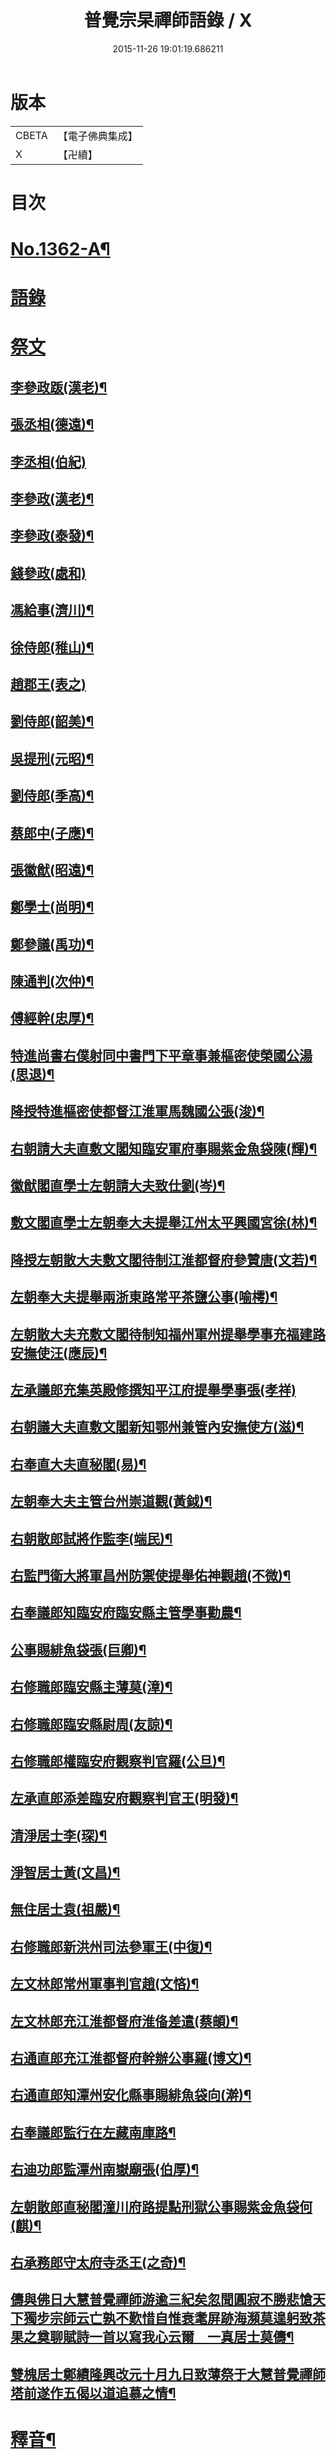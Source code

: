 #+TITLE: 普覺宗杲禪師語錄 / X
#+DATE: 2015-11-26 19:01:19.686211
* 版本
 |     CBETA|【電子佛典集成】|
 |         X|【卍續】    |

* 目次
* [[file:KR6q0296_001.txt::001-0621a1][No.1362-A¶]]
* [[file:KR6q0296_001.txt::001-0621a8][語錄]]
* [[file:KR6q0296_002.txt::002-0635a3][祭文]]
** [[file:KR6q0296_002.txt::002-0635a4][李參政䟦(漢老)¶]]
** [[file:KR6q0296_002.txt::002-0635a14][張丞相(德遠)¶]]
** [[file:KR6q0296_002.txt::002-0635a21][李丞相(伯紀)]]
** [[file:KR6q0296_002.txt::0635b9][李參政(漢老)¶]]
** [[file:KR6q0296_002.txt::0635b22][李參政(泰發)¶]]
** [[file:KR6q0296_002.txt::0635b24][錢參政(處和)]]
** [[file:KR6q0296_002.txt::0635c11][馮給事(濟川)¶]]
** [[file:KR6q0296_002.txt::0635c21][徐侍郎(稚山)¶]]
** [[file:KR6q0296_002.txt::0635c24][趙郡王(表之)]]
** [[file:KR6q0296_002.txt::0636a5][劉侍郎(韶美)¶]]
** [[file:KR6q0296_002.txt::0636a11][吳提刑(元昭)¶]]
** [[file:KR6q0296_002.txt::0636a18][劉侍郎(季高)¶]]
** [[file:KR6q0296_002.txt::0636a21][蔡郎中(子應)¶]]
** [[file:KR6q0296_002.txt::0636b2][張徽猷(昭遠)¶]]
** [[file:KR6q0296_002.txt::0636b8][鄭學士(尚明)¶]]
** [[file:KR6q0296_002.txt::0636b19][鄭參議(禹功)¶]]
** [[file:KR6q0296_002.txt::0636c3][陳通判(次仲)¶]]
** [[file:KR6q0296_002.txt::0636c12][傅經幹(忠厚)¶]]
** [[file:KR6q0296_002.txt::0636c18][特進尚書右僕射同中書門下平章事兼樞密使榮國公湯(思退)¶]]
** [[file:KR6q0296_002.txt::0637a6][降授特進樞密使都督江淮軍馬魏國公張(浚)¶]]
** [[file:KR6q0296_002.txt::0637a12][右朝請大夫直敷文閣知臨安軍府事賜紫金魚袋陳(輝)¶]]
** [[file:KR6q0296_002.txt::0637a18][徽猷閣直學士左朝請大夫致仕劉(岑)¶]]
** [[file:KR6q0296_002.txt::0637b9][敷文閣直學士左朝奉大夫提舉江州太平興國宮徐(林)¶]]
** [[file:KR6q0296_002.txt::0637b17][降授左朝散大夫敷文閣待制江淮都督府參贊唐(文若)¶]]
** [[file:KR6q0296_002.txt::0637c7][左朝奉大夫提舉兩浙東路常平茶鹽公事(喻樗)¶]]
** [[file:KR6q0296_002.txt::0637c14][左朝散大夫充敷文閣待制知福州軍州提舉學事充福建路安撫使汪(應辰)¶]]
** [[file:KR6q0296_002.txt::0637c21][左承議郎充集英殿修撰知平江府提舉學事張(孝祥)]]
** [[file:KR6q0296_002.txt::0638a9][右朝議大夫直敷文閣新知鄂州兼管內安撫使方(滋)¶]]
** [[file:KR6q0296_002.txt::0638a22][右奉直大夫直秘閣(易)¶]]
** [[file:KR6q0296_002.txt::0638b10][左朝奉大夫主管台州崇道觀(黃鉞)¶]]
** [[file:KR6q0296_002.txt::0638b20][右朝散郎試將作監李(端民)¶]]
** [[file:KR6q0296_002.txt::0638c22][右監門衛大將軍昌州防禦使提舉佑神觀趙(不微)¶]]
** [[file:KR6q0296_002.txt::0639a5][右奉議郎知臨安府臨安縣主管學事勸農¶]]
** [[file:KR6q0296_002.txt::0639a6][公事賜緋魚袋張(巨卿)¶]]
** [[file:KR6q0296_002.txt::0639a7][右修職郎臨安縣主薄莫(漳)¶]]
** [[file:KR6q0296_002.txt::0639a8][右修職郎臨安縣尉周(友諒)¶]]
** [[file:KR6q0296_002.txt::0639a19][右修職郎權臨安府觀察判官羅(公旦)¶]]
** [[file:KR6q0296_002.txt::0639b20][左承直郎添差臨安府觀察判官王(明發)¶]]
** [[file:KR6q0296_002.txt::0639c4][清淨居士李(琛)¶]]
** [[file:KR6q0296_002.txt::0639c19][淨智居士黃(文昌)¶]]
** [[file:KR6q0296_002.txt::0640a10][無住居士袁(祖嚴)¶]]
** [[file:KR6q0296_002.txt::0640a17][右修職郎新洪州司法參軍王(中復)¶]]
** [[file:KR6q0296_002.txt::0640b9][左文林郎常州軍事判官趙(文悋)¶]]
** [[file:KR6q0296_002.txt::0640b16][左文林郎充江淮都督府淮俻差遣(蔡頔)¶]]
** [[file:KR6q0296_002.txt::0640c3][右通直郎充江淮都督府幹辦公事羅(博文)¶]]
** [[file:KR6q0296_002.txt::0640c21][右通直郎知潭州安化縣事賜緋魚袋向(澣)¶]]
** [[file:KR6q0296_002.txt::0641a9][右奉議郎監行在左藏南庫路¶]]
** [[file:KR6q0296_002.txt::0641a17][右迪功郎監潭州南嶽廟張(伯厚)¶]]
** [[file:KR6q0296_002.txt::0641b3][左朝散郎直秘閣潼川府路提點刑獄公事賜紫金魚袋何(麒)¶]]
** [[file:KR6q0296_002.txt::0641b12][右承務郎守太府寺丞王(之奇)¶]]
** [[file:KR6q0296_002.txt::0641c6][儔與佛日大慧普覺禪師游逾三紀矣忽聞圓寂不勝悲愴天下獨步宗師云亡孰不歎惜自惟衰耄屏跡海瀕莫遑躬致茶果之奠聊賦詩一首以寫我心云爾　一真居士莫儔¶]]
** [[file:KR6q0296_002.txt::0641c10][雙槐居士鄭績隆興改元十月九日致薄祭于大慧普覺禪師塔前遂作五偈以道追慕之情¶]]
* [[file:KR6q0296_002.txt::0642a4][釋音¶]]
* [[file:KR6q0296_002.txt::0642a10][讚方外道友¶]]
** [[file:KR6q0296_002.txt::0642a11][紫巖居士𦘕像讚(并序)¶]]
** [[file:KR6q0296_002.txt::0642b10][侍郎胡公(明仲)𦘕像讚¶]]
** [[file:KR6q0296_002.txt::0642b17][游運幹(蕭卿)𦘕像讚¶]]
** [[file:KR6q0296_002.txt::0642b22][安撫劉公(方明)𦘕像讚¶]]
** [[file:KR6q0296_002.txt::0642c6][直閣向公(宣卿)𦘕像讚(并序)¶]]
** [[file:KR6q0296_002.txt::0642c24][又野服像讚(并序)¶]]
** [[file:KR6q0296_002.txt::0643a19][峴山居士徐顯謨𦘕像讚¶]]
** [[file:KR6q0296_002.txt::0643b4][同前¶]]
** [[file:KR6q0296_002.txt::0643b11][張徽猷(昭遠)𦘕像讚¶]]
** [[file:KR6q0296_002.txt::0643b14][覺明居士夏運使𦘕像讚¶]]
** [[file:KR6q0296_002.txt::0643b18][向侍郎𦘕像讚¶]]
** [[file:KR6q0296_002.txt::0643b21][劉通判(彥冲)𦘕像讚¶]]
** [[file:KR6q0296_002.txt::0643b23][郭縣丞𦘕像讚¶]]
** [[file:KR6q0296_002.txt::0643c4][徐和仲𦘕像讚¶]]
** [[file:KR6q0296_002.txt::0643c9][徐明叔𦘕像讚¶]]
** [[file:KR6q0296_002.txt::0643c13][同前¶]]
** [[file:KR6q0296_002.txt::0643c20][李總幹𦘕像讚¶]]
** [[file:KR6q0296_002.txt::0643c24][路撿法𦘕像讚]]
** [[file:KR6q0296_002.txt::0644a5][本閑居士𦘕像讚¶]]
** [[file:KR6q0296_002.txt::0644a10][榮侍郎𦘕像讚¶]]
** [[file:KR6q0296_002.txt::0644a14][方經略敷文𦘕像讚¶]]
** [[file:KR6q0296_002.txt::0644a17][無相居士𦘕像讚¶]]
** [[file:KR6q0296_002.txt::0644a20][太虗居士𦘕像讚¶]]
** [[file:KR6q0296_002.txt::0644a24][趙觀察𦘕像讚¶]]
** [[file:KR6q0296_002.txt::0644b4][蘇知縣(甫明)𦘕像讚¶]]
** [[file:KR6q0296_002.txt::0644b7][孟監場(異夫)𦘕像讚¶]]
** [[file:KR6q0296_002.txt::0644b10][徐御藥𦘕像讚(号審觀居士)¶]]
** [[file:KR6q0296_002.txt::0644b13][歐陽總幹𦘕像讚¶]]
** [[file:KR6q0296_002.txt::0644b16][張都監𦘕像讚¶]]
** [[file:KR6q0296_002.txt::0644b19][李光祖𦘕像讚¶]]
** [[file:KR6q0296_002.txt::0644b24][陳逍遙𦘕像讚¶]]
** [[file:KR6q0296_002.txt::0644c3][無相居士𦘕杜少陵像求讚¶]]
** [[file:KR6q0296_002.txt::0644c5][方敷文𦘕東坡先生像求讚(二)¶]]
** [[file:KR6q0296_002.txt::0644c8][柯信甫𦘕像讚¶]]
** [[file:KR6q0296_002.txt::0644c11][覺苑冲長老求王承宣𦘕像讚¶]]
** [[file:KR6q0296_002.txt::0644c18][盧宣教𦘕像讚¶]]
** [[file:KR6q0296_002.txt::0644c21][歲寒居士張知府𦘕像讚¶]]
** [[file:KR6q0296_002.txt::0644c24][孫郎中求羅先生𦘕像讚]]
** [[file:KR6q0296_002.txt::0645a4][傅□□𦘕像讚¶]]
** [[file:KR6q0296_002.txt::0645a9][妙心居士𦘕像讚¶]]
** [[file:KR6q0296_002.txt::0645a12][王校正𦘕像讚¶]]
** [[file:KR6q0296_002.txt::0645a15][王子正𦘕像讚¶]]
** [[file:KR6q0296_002.txt::0645a18][王大授𦘕像讚¶]]
** [[file:KR6q0296_002.txt::0645a23][唐主管携先文𦘕像求讚¶]]
** [[file:KR6q0296_002.txt::0645b2][傅□□𦘕像讚¶]]
** [[file:KR6q0296_002.txt::0645b5][藺廷彥𦘕像讚¶]]
** [[file:KR6q0296_002.txt::0645b8][俞巡撿𦘕像讚¶]]
** [[file:KR6q0296_002.txt::0645b11][歐陽提幹𦘕像讚¶]]
** [[file:KR6q0296_002.txt::0645b14][羅國信𦘕像讚¶]]
** [[file:KR6q0296_002.txt::0645b17][錢計議𦘕像讚¶]]
** [[file:KR6q0296_002.txt::0645b20][鮑知府𦘕像讚¶]]
** [[file:KR6q0296_002.txt::0645b23][張太尉𦘕像讚¶]]
** [[file:KR6q0296_002.txt::0645c2][又作僧像求讚¶]]
** [[file:KR6q0296_002.txt::0645c4][董太尉𦘕像讚¶]]
** [[file:KR6q0296_002.txt::0645c7][湛淨居士𦘕像讚¶]]
** [[file:KR6q0296_002.txt::0645c9][妙觀居士𦘕像讚¶]]
** [[file:KR6q0296_002.txt::0645c11][李運使𦘕像讚¶]]
** [[file:KR6q0296_002.txt::0645c14][張侍郎𦘕像讚¶]]
** [[file:KR6q0296_002.txt::0645c18][趙知宗𦘕像讚¶]]
** [[file:KR6q0296_002.txt::0645c21][唐大夫𦘕像讚¶]]
** [[file:KR6q0296_002.txt::0645c24][徐侍郎𦘕像讚¶]]
** [[file:KR6q0296_002.txt::0646a5][幻住道人𦘕像讚¶]]
** [[file:KR6q0296_002.txt::0646a10][楊太保𦘕像讚¶]]
** [[file:KR6q0296_002.txt::0646a13][孫參政𦘕像讚¶]]
** [[file:KR6q0296_002.txt::0646a15][無垢居士張侍郎𦘕讚¶]]
** [[file:KR6q0296_002.txt::0646a19][雙槐居士鄭參議𦘕像讚¶]]
** [[file:KR6q0296_002.txt::0646a22][韓尚書𦘕像讚¶]]
** [[file:KR6q0296_002.txt::0646b2][錢侍郎𦘕像讚¶]]
** [[file:KR6q0296_002.txt::0646b7][妙圓居士張知府𦘕像讚¶]]
* [[file:KR6q0296_002.txt::0646b11][讚佛祖¶]]
** [[file:KR6q0296_002.txt::0646b12][釋迦出山相¶]]
** [[file:KR6q0296_002.txt::0646b14][文殊問疾(二)¶]]
** [[file:KR6q0296_002.txt::0646b17][入定觀音(二)¶]]
** [[file:KR6q0296_002.txt::0646b21][維摩居士(二)¶]]
** [[file:KR6q0296_002.txt::0646b24][觀音達磨相對像¶]]
** [[file:KR6q0296_002.txt::0646c3][九祖伏䭾密多尊者¶]]
** [[file:KR6q0296_002.txt::0646c6][初祖達磨大師(二)¶]]
** [[file:KR6q0296_002.txt::0646c10][二祖¶]]
** [[file:KR6q0296_002.txt::0646c12][六祖大鑑禪師¶]]
** [[file:KR6q0296_002.txt::0646c15][馬祖大寂禪師¶]]
** [[file:KR6q0296_002.txt::0646c17][龐居士(二)¶]]
** [[file:KR6q0296_002.txt::0646c21][布袋和尚(四)¶]]
** [[file:KR6q0296_002.txt::0647a7][臨濟和尚(三)¶]]
** [[file:KR6q0296_002.txt::0647a14][普化和尚¶]]
** [[file:KR6q0296_002.txt::0647a17][雪峯真覺禪師¶]]
** [[file:KR6q0296_002.txt::0647a20][法眼李王相對像¶]]
** [[file:KR6q0296_002.txt::0647a23][言法華¶]]
** [[file:KR6q0296_002.txt::0647b3][五祖和尚¶]]
** [[file:KR6q0296_002.txt::0647b6][圓悟禪師(四)¶]]
** [[file:KR6q0296_002.txt::0647b15][覺範洪禪師¶]]
** [[file:KR6q0296_002.txt::0647b20][死心和尚¶]]
** [[file:KR6q0296_002.txt::0647b22][佛燈珣和尚¶]]
** [[file:KR6q0296_002.txt::0647c2][南華昺和尚¶]]
** [[file:KR6q0296_002.txt::0647c5][牧庵忠和尚¶]]
** [[file:KR6q0296_002.txt::0647c9][和山方和尚¶]]
** [[file:KR6q0296_002.txt::0647c12][普照英和尚¶]]
** [[file:KR6q0296_002.txt::0647c17][普照欽和尚¶]]
** [[file:KR6q0296_002.txt::0647c20][佛日才和尚¶]]
** [[file:KR6q0296_002.txt::0647c22][普明和尚¶]]
** [[file:KR6q0296_002.txt::0648a3][泉州勝和尚¶]]
** [[file:KR6q0296_002.txt::0648a8][妙空佛海訥和尚¶]]
** [[file:KR6q0296_002.txt::0648a13][含清照和尚¶]]
** [[file:KR6q0296_002.txt::0648a15][天王光和尚¶]]
** [[file:KR6q0296_002.txt::0648a18][開善護和尚¶]]
** [[file:KR6q0296_002.txt::0648a21][南華明和尚¶]]
** [[file:KR6q0296_002.txt::0648a24][南安巖瑯和尚¶]]
** [[file:KR6q0296_002.txt::0648b3][玄沙昭和尚¶]]
** [[file:KR6q0296_002.txt::0648b6][慈雲祖和尚¶]]
** [[file:KR6q0296_002.txt::0648b9][國清遠和尚¶]]
** [[file:KR6q0296_002.txt::0648b12][溈山慧和尚¶]]
** [[file:KR6q0296_002.txt::0648b15][能仁敏和尚¶]]
** [[file:KR6q0296_002.txt::0648b18][正堂辯和尚¶]]
** [[file:KR6q0296_002.txt::0648b22][山東惠雲金師翁¶]]
** [[file:KR6q0296_002.txt::0648b24][山東惠雲周師翁¶]]
** [[file:KR6q0296_002.txt::0648c3][鹽官慧生庵主¶]]
** [[file:KR6q0296_002.txt::0648c6][喻彌陀¶]]
** [[file:KR6q0296_002.txt::0648c8][萃長老寫宏智禪師與師相對像求讚¶]]
** [[file:KR6q0296_002.txt::0648c11][保寧秀和尚¶]]
** [[file:KR6q0296_002.txt::0648c15][夢庵信和尚(二)¶]]
* [[file:KR6q0296_002.txt::0648c20][No.1362-B¶]]
* 卷
** [[file:KR6q0296_001.txt][普覺宗杲禪師語錄 1]]
** [[file:KR6q0296_002.txt][普覺宗杲禪師語錄 2]]
